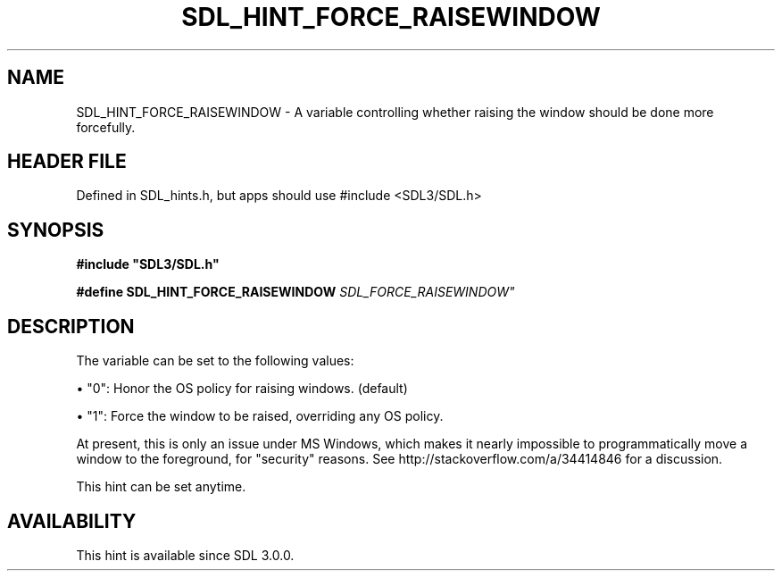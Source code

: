 .\" This manpage content is licensed under Creative Commons
.\"  Attribution 4.0 International (CC BY 4.0)
.\"   https://creativecommons.org/licenses/by/4.0/
.\" This manpage was generated from SDL's wiki page for SDL_HINT_FORCE_RAISEWINDOW:
.\"   https://wiki.libsdl.org/SDL_HINT_FORCE_RAISEWINDOW
.\" Generated with SDL/build-scripts/wikiheaders.pl
.\"  revision SDL-3.1.1-no-vcs
.\" Please report issues in this manpage's content at:
.\"   https://github.com/libsdl-org/sdlwiki/issues/new
.\" Please report issues in the generation of this manpage from the wiki at:
.\"   https://github.com/libsdl-org/SDL/issues/new?title=Misgenerated%20manpage%20for%20SDL_HINT_FORCE_RAISEWINDOW
.\" SDL can be found at https://libsdl.org/
.de URL
\$2 \(laURL: \$1 \(ra\$3
..
.if \n[.g] .mso www.tmac
.TH SDL_HINT_FORCE_RAISEWINDOW 3 "SDL 3.1.1" "SDL" "SDL3 FUNCTIONS"
.SH NAME
SDL_HINT_FORCE_RAISEWINDOW \- A variable controlling whether raising the window should be done more forcefully\[char46]
.SH HEADER FILE
Defined in SDL_hints\[char46]h, but apps should use #include <SDL3/SDL\[char46]h>

.SH SYNOPSIS
.nf
.B #include \(dqSDL3/SDL.h\(dq
.PP
.BI "#define SDL_HINT_FORCE_RAISEWINDOW    "SDL_FORCE_RAISEWINDOW"
.fi
.SH DESCRIPTION
The variable can be set to the following values:


\(bu "0": Honor the OS policy for raising windows\[char46] (default)

\(bu "1": Force the window to be raised, overriding any OS policy\[char46]

At present, this is only an issue under MS Windows, which makes it nearly
impossible to programmatically move a window to the foreground, for
"security" reasons\[char46] See http://stackoverflow\[char46]com/a/34414846 for a
discussion\[char46]

This hint can be set anytime\[char46]

.SH AVAILABILITY
This hint is available since SDL 3\[char46]0\[char46]0\[char46]

